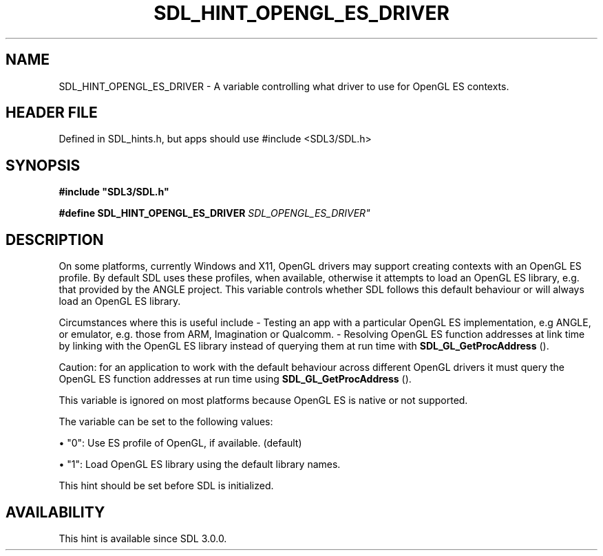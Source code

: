 .\" This manpage content is licensed under Creative Commons
.\"  Attribution 4.0 International (CC BY 4.0)
.\"   https://creativecommons.org/licenses/by/4.0/
.\" This manpage was generated from SDL's wiki page for SDL_HINT_OPENGL_ES_DRIVER:
.\"   https://wiki.libsdl.org/SDL_HINT_OPENGL_ES_DRIVER
.\" Generated with SDL/build-scripts/wikiheaders.pl
.\"  revision SDL-3.1.1-no-vcs
.\" Please report issues in this manpage's content at:
.\"   https://github.com/libsdl-org/sdlwiki/issues/new
.\" Please report issues in the generation of this manpage from the wiki at:
.\"   https://github.com/libsdl-org/SDL/issues/new?title=Misgenerated%20manpage%20for%20SDL_HINT_OPENGL_ES_DRIVER
.\" SDL can be found at https://libsdl.org/
.de URL
\$2 \(laURL: \$1 \(ra\$3
..
.if \n[.g] .mso www.tmac
.TH SDL_HINT_OPENGL_ES_DRIVER 3 "SDL 3.1.1" "SDL" "SDL3 FUNCTIONS"
.SH NAME
SDL_HINT_OPENGL_ES_DRIVER \- A variable controlling what driver to use for OpenGL ES contexts\[char46]
.SH HEADER FILE
Defined in SDL_hints\[char46]h, but apps should use #include <SDL3/SDL\[char46]h>

.SH SYNOPSIS
.nf
.B #include \(dqSDL3/SDL.h\(dq
.PP
.BI "#define SDL_HINT_OPENGL_ES_DRIVER   "SDL_OPENGL_ES_DRIVER"
.fi
.SH DESCRIPTION
On some platforms, currently Windows and X11, OpenGL drivers may support
creating contexts with an OpenGL ES profile\[char46] By default SDL uses these
profiles, when available, otherwise it attempts to load an OpenGL ES
library, e\[char46]g\[char46] that provided by the ANGLE project\[char46] This variable controls
whether SDL follows this default behaviour or will always load an OpenGL ES
library\[char46]

Circumstances where this is useful include - Testing an app with a
particular OpenGL ES implementation, e\[char46]g ANGLE, or emulator, e\[char46]g\[char46] those
from ARM, Imagination or Qualcomm\[char46] - Resolving OpenGL ES function addresses
at link time by linking with the OpenGL ES library instead of querying them
at run time with 
.BR SDL_GL_GetProcAddress
()\[char46]

Caution: for an application to work with the default behaviour across
different OpenGL drivers it must query the OpenGL ES function addresses at
run time using 
.BR SDL_GL_GetProcAddress
()\[char46]

This variable is ignored on most platforms because OpenGL ES is native or
not supported\[char46]

The variable can be set to the following values:


\(bu "0": Use ES profile of OpenGL, if available\[char46] (default)

\(bu "1": Load OpenGL ES library using the default library names\[char46]

This hint should be set before SDL is initialized\[char46]

.SH AVAILABILITY
This hint is available since SDL 3\[char46]0\[char46]0\[char46]

